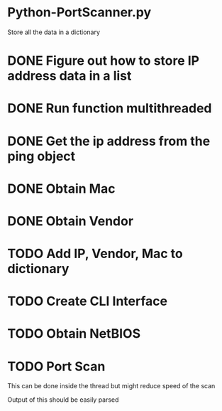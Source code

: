 * Python-PortScanner.py


Store all the data in a dictionary

* DONE Figure out how to store IP address data in a list
* DONE Run function multithreaded
* DONE Get the ip address from the ping object

* DONE Obtain Mac 
* DONE Obtain Vendor
* TODO Add IP, Vendor, Mac to dictionary
* TODO Create CLI Interface
* TODO Obtain NetBIOS
* TODO Port Scan
This can be done inside the thread but might reduce speed of the scan

Output of this should be easily parsed
